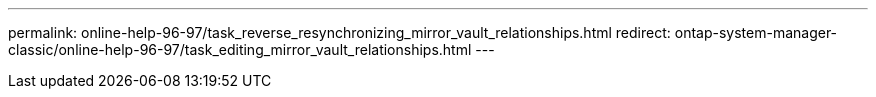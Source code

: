 ---
permalink: online-help-96-97/task_reverse_resynchronizing_mirror_vault_relationships.html
redirect: ontap-system-manager-classic/online-help-96-97/task_editing_mirror_vault_relationships.html
---
